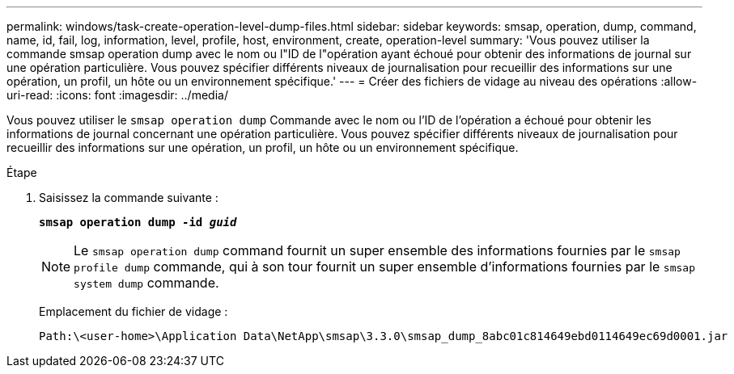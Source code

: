 ---
permalink: windows/task-create-operation-level-dump-files.html 
sidebar: sidebar 
keywords: smsap, operation, dump, command, name, id, fail, log, information, level, profile, host, environment, create, operation-level 
summary: 'Vous pouvez utiliser la commande smsap operation dump avec le nom ou l"ID de l"opération ayant échoué pour obtenir des informations de journal sur une opération particulière. Vous pouvez spécifier différents niveaux de journalisation pour recueillir des informations sur une opération, un profil, un hôte ou un environnement spécifique.' 
---
= Créer des fichiers de vidage au niveau des opérations
:allow-uri-read: 
:icons: font
:imagesdir: ../media/


[role="lead"]
Vous pouvez utiliser le `smsap operation dump` Commande avec le nom ou l'ID de l'opération a échoué pour obtenir les informations de journal concernant une opération particulière. Vous pouvez spécifier différents niveaux de journalisation pour recueillir des informations sur une opération, un profil, un hôte ou un environnement spécifique.

.Étape
. Saisissez la commande suivante :
+
`*smsap operation dump -id _guid_*`

+

NOTE: Le `smsap operation dump` command fournit un super ensemble des informations fournies par le `smsap profile dump` commande, qui à son tour fournit un super ensemble d'informations fournies par le `smsap system dump` commande.

+
Emplacement du fichier de vidage :

+
[listing]
----
Path:\<user-home>\Application Data\NetApp\smsap\3.3.0\smsap_dump_8abc01c814649ebd0114649ec69d0001.jar
----

